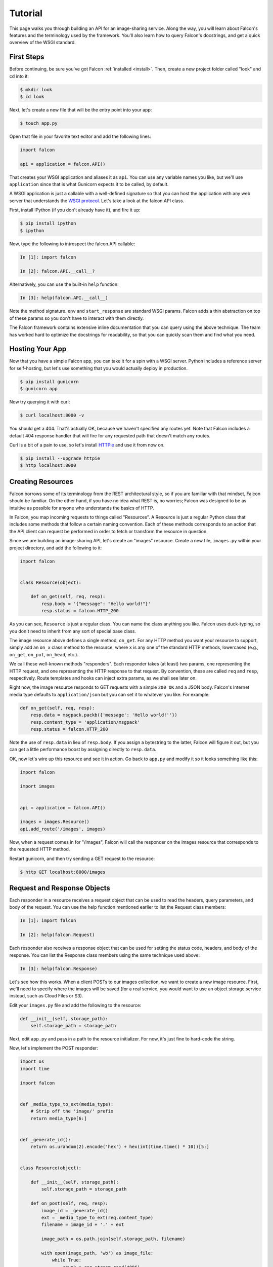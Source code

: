 .. _tutorial:

Tutorial
========

This page walks you through building an API for an image-sharing service. Along
the way, you will learn about Falcon's features and the terminology used by
the framework. You'll also learn how to query Falcon's docstrings, and get a
quick overview of the WSGI standard.

.. introduce talons, etc.
.. also create a separate FAQ


First Steps
-----------

Before continuing, be sure you've got Falcon :ref:`installed <install>`. Then,
create a new project folder called "look" and cd into it:

.. code:: bash

    $ mkdir look
    $ cd look

Next, let's create a new file that will be the entry point into your app:

.. code:: bash

    $ touch app.py

Open that file in your favorite text editor and add the following lines:

.. code:: python

    import falcon

    api = application = falcon.API()

That creates your WSGI application and aliases it as ``api``. You can use any
variable names you like, but we'll use ``application`` since that is what
Gunicorn expects it to be called, by default.

A WSGI application is just a callable with a well-defined signature so that
you can host the application with any web server that understands the `WSGI
protocol <http://legacy.python.org/dev/peps/pep-3333/>`_. Let's take a look
at the falcon.API class.

First, install IPython (if you don't already have it), and fire it up:

.. code:: bash

    $ pip install ipython
    $ ipython

Now, type the following to introspect the falcon.API callable:

.. code:: bash

    In [1]: import falcon

    In [2]: falcon.API.__call__?

Alternatively, you can use the built-in ``help`` function:

.. code:: bash

    In [3]: help(falcon.API.__call__)

Note the method signature. ``env`` and ``start_response`` are standard
WSGI params. Falcon adds a thin abstraction on top of these params
so you don't have to interact with them directly.

The Falcon framework contains extensive inline documentation that you can
query using the above technique. The team has worked hard to optimize
the docstrings for readability, so that you can quickly scan them and find
what you need.


Hosting Your App
----------------

Now that you have a simple Falcon app, you can take it for a spin with
a WSGI server. Python includes a reference server for self-hosting, but
let's use something that you would actually deploy in production.

.. code:: bash

    $ pip install gunicorn
    $ gunicorn app

Now try querying it with curl:

.. code:: bash

    $ curl localhost:8000 -v

You should get a 404. That's actually OK, because we haven't specified any
routes yet. Note that Falcon includes a default 404 response handler that
will fire for any requested path that doesn't match any routes.

Curl is a bit of a pain to use, so let's install
`HTTPie <https://github.com/jkbr/httpie>`_ and use it from now on.

.. code:: bash

    $ pip install --upgrade httpie
    $ http localhost:8000


Creating Resources
------------------

Falcon borrows some of its terminology from the REST architectural
style, so if you are familiar with that mindset, Falcon should be familiar.
On the other hand, if you have no idea what REST is, no worries; Falcon
was designed to be as intuitive as possible for anyone who understands
the basics of HTTP.

In Falcon, you map incoming requests to things called "Resources". A
Resource is just a regular Python class that includes some methods that
follow a certain naming convention. Each of these methods corresponds to
an action that the API client can request be performed in order to fetch
or transform the resource in question.

Since we are building an image-sharing API, let's create an "images"
resource. Create a new file, ``images.py`` within your project directory,
and add the following to it:

.. code:: python

    import falcon


    class Resource(object):

        def on_get(self, req, resp):
            resp.body = '{"message": "Hello world!"}'
            resp.status = falcon.HTTP_200

As you can see, ``Resource`` is just a regular class. You can name the
class anything you like. Falcon uses duck-typing, so you don't need to
inherit from any sort of special base class.

The image resource above defines a single method, ``on_get``. For any
HTTP method you want your resource to support, simply add an ``on_x``
class method to the resource, where ``x`` is any one of the standard
HTTP methods, lowercased (e.g., ``on_get``, ``on_put``, ``on_head``, etc.).

We call these well-known methods "responders". Each responder takes (at
least) two params, one representing the HTTP request, and one representing
the HTTP response to that request. By convention, these are called
``req`` and ``resp``, respectively. Route templates and hooks can inject extra
params, as we shall see later on.

Right now, the image resource responds to GET requests with a simple
``200 OK`` and a JSON body. Falcon's Internet media type defaults to
``application/json`` but you can set it to whatever you like. For example:

.. code:: python

    def on_get(self, req, resp):
        resp.data = msgpack.packb({'message': 'Hello world!''})
        resp.content_type = 'application/msgpack'
        resp.status = falcon.HTTP_200

Note the use of ``resp.data`` in lieu of ``resp.body``. If you assign a
bytestring to the latter, Falcon will figure it out, but you can
get a little performance boost by assigning directly to ``resp.data``.

OK, now let's wire up this resource and see it in action. Go back to
``app.py`` and modify it so it looks something like this:

.. code:: python

    import falcon

    import images


    api = application = falcon.API()

    images = images.Resource()
    api.add_route('/images', images)

Now, when a request comes in for "/images", Falcon will call the
responder on the images resource that corresponds to the requested
HTTP method.

Restart gunicorn, and then try sending a GET request to the resource:

.. code:: bash

    $ http GET localhost:8000/images


Request and Response Objects
----------------------------

Each responder in a resource receives a request object that can be used to
read the headers, query parameters, and body of the request. You can use
the help function mentioned earlier to list the Request class members:

.. code:: bash

    In [1]: import falcon

    In [2]: help(falcon.Request)

Each responder also receives a response object that can be used for setting
the status code, headers, and body of the response. You can list the
Response class members using the same technique used above:

.. code:: bash

    In [3]: help(falcon.Response)

Let's see how this works. When a client POSTs to our images collection, we
want to create a new image resource. First, we'll need to specify where the
images will be saved (for a real service, you would want to use an object
storage service instead, such as Cloud Files or S3).

Edit your ``images.py`` file and add the following to the resource:

.. code:: python

    def __init__(self, storage_path):
        self.storage_path = storage_path

Next, edit ``app.py`` and pass in a path to the resource initializer. For now,
it's just fine to hard-code the string.

.. code:: python

Now, let's implement the POST responder:

.. code:: python

    import os
    import time

    import falcon


    def _media_type_to_ext(media_type):
        # Strip off the 'image/' prefix
        return media_type[6:]


    def _generate_id():
        return os.urandom(2).encode('hex') + hex(int(time.time() * 10))[5:]


    class Resource(object):

        def __init__(self, storage_path):
            self.storage_path = storage_path

        def on_post(self, req, resp):
            image_id = _generate_id()
            ext = _media_type_to_ext(req.content_type)
            filename = image_id + '.' + ext

            image_path = os.path.join(self.storage_path, filename)

            with open(image_path, 'wb') as image_file:
                while True:
                    chunk = req.stream.read(4096)
                    if not chunk:
                        break

                    image_file.write(chunk)

            resp.status = falcon.HTTP_201
            resp.location = '/images/' + image_id

As you can see, we generate a unique ID and filename for the new image, and
then write it out by reading from ``req.stream``. It's called ``stream`` instead
of ``body`` to emphasize the fact that you are really reading from an input
stream; Falcon never spools or decodes request data, instead giving you direct
access to the incoming binary stream provided by the WSGI server.

Note that we are setting the
`HTTP response status code <http://httpstatus.es>`_ to "201 Created". For a full list of
predefined status strings, simply call ``help`` on ``falcon.status_codes``:

.. code:: bash

    In [4]: help(falcon.status_codes)

The last line in the ``on_post`` responder sets the Location header for the
newly created resource. (We will create a route for that path in just a
minute.) Note that the Request and Response classes contain convenience
attributes for reading and setting common headers, but you can always
access any header by name with the ``req.get_header`` and ``resp.set_header``
methods.

Restart gunicorn, and then try sending a POST request to the resource
(substituting test.jpg for a path to any JPEG you like.)

.. code:: bash

    $ http POST localhost:8000/images Content-Type:image/jpeg < test.jpg

Now, if you check your storage directory, it should contain a copy of the
image you just POSTed.


Serving Images
--------------

Now that we have a way of getting images into the service, we need a way
to get them back out. What we want to do is return an image when it is
requested using the path that came back in the Location header, like so:

.. code:: bash

    $ http GET localhost:8000/images/87db45ff42

Now, we could add an ``on_get`` responder to our images resource, and that is
fine for simple resources like this, but that approach can lead to problems
when you need to respond differently to the same HTTP method (e.g., GET),
depending on whether the user wants to interact with a collection
of things, or a single thing.

With that in mind, let's create a separate class to represent a single image,
as opposed to a collection of images. We will then add an ``on_get`` responder
to the new class.

Go ahead and edit your ``images.py`` file to look something like this:

.. code:: python

    import os
    import time

    import falcon


    def _media_type_to_ext(media_type):
        # Strip off the 'image/' prefix
        return media_type[6:]


    def _ext_to_media_type(ext):
        return 'image/' + ext


    def _generate_id():
        return os.urandom(2).encode('hex') + hex(int(time.time() * 10))[5:]


    class Collection(object):

        def __init__(self, storage_path):
            self.storage_path = storage_path

        def on_post(self, req, resp):
            image_id = _generate_id()
            ext = _media_type_to_ext(req.content_type)
            filename = image_id + '.' + ext

            image_path = os.path.join(self.storage_path, filename)

            with open(image_path, 'wb') as image_file:
                while True:
                    chunk = req.stream.read(4096)
                    if not chunk:
                        break

                    image_file.write(chunk)

            resp.status = falcon.HTTP_201
            resp.location = '/images/' + filename


    class Item(object):

        def __init__(self, storage_path):
            self.storage_path = storage_path

        def on_get(self, req, resp, name):
            ext = os.path.splitext(name)[1][1:]
            resp.content_type = _ext_to_media_type(ext)

            image_path = os.path.join(self.storage_path, name)
            resp.stream = open(image_path, 'rb')
            resp.stream_len = os.path.getsize(image_path)

As you can see, we renamed ``Resource`` to ``Collection`` and added a new ``Item``
class to represent a single image resource. Also, note the ``name`` parameter
for the ``on_get`` responder. Any URI parameters that you specify in your routes
will be turned into corresponding kwargs and passed into the target responder as
such. We'll see how to specify URI parameters in a moment.

Inside the ``on_get`` responder,
we set the Content-Type header based on the filename extension, and then
stream out the image directly from an open file handle. Note the use of
``resp.stream_len``. Whenever using ``resp.stream`` instead of ``resp.body`` or
``resp.data``, you have to also specify the expected length of the stream so
that the web client knows how much data to read from the response.

.. note:: If you do not know the size of the stream in advance, you can work around
   that by using chunked encoding, but that's beyond the scope of this
   tutorial.

If ``resp.status`` is not set explicitly, it defaults to ``200 OK``, which is
exactly what we want the ``on_get`` responder to do.

Now, let's wire things up and give this a try. Go ahead and edit ``app.py`` to
look something like this:

.. code:: python

    import falcon

    import images


    api = application = falcon.API()

    storage_path = '/usr/local/var/look'

    image_collection = images.Collection(storage_path)
    image = images.Item(storage_path)

    api.add_route('/images', image_collection)
    api.add_route('/images/{name}', image)

As you can see, we specified a new route, ``/images/{name}``. This causes
Falcon to expect all associated responders to accept a ``name``
argument.

.. note::

    Falcon currently supports Level 1
    `URI templates <https://tools.ietf.org/html/rfc6570>`_, and support for
    higher levels is planned.

Now, restart gunicorn and post another picture to the service:

.. code:: bash

    $ http POST localhost:8000/images Content-Type:image/jpeg < test.jpg

Make a note of the path returned in the Location header, and use it to
try GETing the image:

.. code:: bash

    $ http localhost:8000/images/6daa465b7b.jpeg

HTTPie won't download the image by default, but you can see that the response
headers were set correctly. Just for fun, go ahead and paste the above URI
into your web browser. The image should display correctly.


Query Strings
-------------

*Coming soon...*


Introducing Hooks
-----------------

At this point you should have a pretty good understanding of the basic parts
that make up a Falcon-based API. Before we finish up, let's just take a few
minutes to clean up the code and add some error handling.

First of all, let's check the incoming media type when something is posted
to make sure it is a common image type. We'll do this by using a Falcon
``before`` hook.

First, let's define a list of media types our service will accept. Place this
constant near the top, just after the import statements in ``images.py``:

.. code:: python

    ALLOWED_IMAGE_TYPES = (
        'image/gif',
        'image/jpeg',
        'image/png',
    )

The idea here is to only accept GIF, JPEG, and PNG images. You can add others
to the list if you like.

Next, let's create a hook that will run before each request to post a
message. Add this method below the definition of ``ALLOWED_IMAGE_TYPES``:

.. code:: python

    def validate_image_type(req, resp, params):
        if req.content_type not in ALLOWED_IMAGE_TYPES:
            msg = 'Image type not allowed. Must be PNG, JPEG, or GIF'
            raise falcon.HTTPBadRequest('Bad request', msg)

And then attach the hook to the ``on_post`` responder like so:

.. code:: python

    @falcon.before(validate_image_type)
    def on_post(self, req, resp):

Now, before every call to that responder, Falcon will first invoke the
``validate_image_type`` method. There isn't anything special about that
method, other than it must accept three arguments. Every hook takes, as its
first two arguments, a reference to the same ``req`` and ``resp`` objects
that are passed into responders. The third argument, named ``params`` by
convention, is a reference to the kwarg dictionary Falcon creates for each
request. ``params`` will contain the route's URI template params and their
values, if any.

As you can see in the example above, you can use ``req`` to get information
about the incoming request. However, you can also use ``resp`` to play with
the HTTP response as needed, and you can even inject extra kwargs for
responders in a DRY way, e.g.,:

.. code:: python

    def extract_project_id(req, resp, params):
        """Adds `project_id` to the list of params for all responders.

        Meant to be used as a `before` hook.
        """
        params['project_id'] = req.get_header('X-PROJECT-ID')

Now, you can imagine that such a hook should apply to all responders for
a resource, or even globally to all resources. You can apply hooks to an
entire resource like so:

.. code:: python

    @falcon.before(extract_project_id)
    class Message(object):

        # ...

And you can apply hooks globally by passing them into the API class
initializer:

.. code:: python

    falcon.API(before=[extract_project_id])

To learn more about hooks, take a look at the docstring for the ``API`` class,
as well the docstrings for the ``falcon.before`` and ``falcon.after`` decorators.

Now that you've added a hook to validate the media type on post, you can see
it in action by passing in something nefarious:

.. code:: bash

    $ http POST localhost:8000/images Content-Type:image/jpx < test.jpx

That should return a ``400 Bad Request`` status and a nicely structured
error body. When something goes wrong, you usually want to give your users
some info to help them resolve the issue. The exception to this rule is when
an error occurs because the user is requested something they are not
authorized to access. In that case, you may wish to simply return
``404 Not Found`` with an empty body, in case a malicious user is fishing
for information that will help them crack your API.

.. note:: Please take a look at our new sister project,
   `Talons <https://github.com/talons/talons>`_, for a collection of
   useful Falcon hooks contributed by the community. If you create a
   nifty hook that you think others could use, please consider helping your
   fellow Falconers out by submitting a
   `Talons <https://github.com/talons/talons>`_ pull request.

Error Handling
--------------

When something goes horribly (or mildly) wrong, you *could* manually set the
error status, appropriate response headers, and even an error body using the
``resp`` object. However, Falcon tries to make things a bit easier by
providing a set of exceptions you can raise when something goes wrong. In fact,
if Falcon catches any exception your responder throws that inherits from
``falcon.HTTPError``, the framework will convert that exception to an
appropriate HTTP error response.

You may raise an instance of ``falcon.HTTPError``, or use any one
of a number of predefined error classes that try to do "the right thing" in
setting appropriate headers and bodies. Have a look at the docstrings for
any of the following to get more information on how you can use them in your
API:

.. code:: python

    falcon.HTTPBadGateway
    falcon.HTTPBadRequest
    falcon.HTTPConflict
    falcon.HTTPError
    falcon.HTTPForbidden
    falcon.HTTPInternalServerError
    falcon.HTTPLengthRequired
    falcon.HTTPMethodNotAllowed
    falcon.HTTPNotAcceptable
    falcon.HTTPNotFound
    falcon.HTTPPreconditionFailed
    falcon.HTTPRangeNotSatisfiable
    falcon.HTTPServiceUnavailable
    falcon.HTTPUnauthorized
    falcon.HTTPUnsupportedMediaType
    falcon.HTTPUpgradeRequired

For example, you could handle a missing image file like this:

.. code:: python

    try:
        resp.stream = open(image_path, 'rb')
    except IOError:
        raise falcon.HTTPNotFound()

Or you could handle a bogus filename like this:

.. code:: python

    VALID_IMAGE_NAME = re.compile(r'[a-f0-9]{10}\.(jpeg|gif|png)$')

    # ...

    class Item(object):

        def __init__(self, storage_path):
            self.storage_path = storage_path

        def on_get(self, req, resp, name):
            if not VALID_IMAGE_NAME.match(name):
                raise falcon.HTTPNotFound()

Sometimes you don't have much control over the type of exceptions that get
raised. To address this, Falcon lets you create custom handlers for any type
of error. For example, if your database throws exceptions that inherit from
NiftyDBError, you can install a special error handler just for NiftyDBError,
so you don't have to copy-paste your handler code across multiple responders.

Have a look at the docstring for ``falcon.API.add_error_handler`` for more
information on using this feature to DRY up your code:

.. code:: python

    In [71]: help(falcon.API.add_error_handler)

What Now?
---------

As mentioned previously, Falcon's docstrings are quite extensive, and so you
can learn a lot just by poking around Falcon's modules from a Python REPL,
such as `IPython <http://ipython.org/>`_.

Also, don't be shy about pulling up Falcon's source code on GitHub or in your
favorite text editor. The team has tried to make the code as straightforward
and readable as possible; where other documentation may fall short, the code basically
"can't be wrong."

As you play around with Falcon and become more familiar with it, please join
the **#falconframework** IRC channel on
`Freenode <https://en.wikipedia.org/wiki/Freenode>`_. It's a great place to
ask questions, share ideas, and get the scoop on updates to the Falcon
web framework itself.

Finally, if you run into something that is harder to use than it should be,
or you find that something is slow or completely broken, please let the crew
know in **#falconframework** and/or by
`submitting an issue <https://github.com/racker/falcon/issues>`_.
